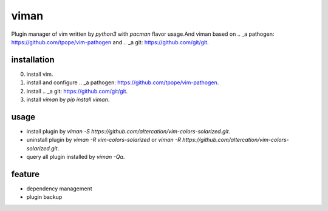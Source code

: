 viman
==========

Plugin manager of vim written by *python3* with *pacman* flavor usage.And viman based on .. _a pathogen: https://github.com/tpope/vim-pathogen and .. _a git: https://github.com/git/git.

installation
------------------

0. install vim.
1. install and configure .. _a pathogen: https://github.com/tpope/vim-pathogen.
2. install .. _a git: https://github.com/git/git.
3. install *viman* by `pip install viman`.


usage
-----------------

* install plugin by `viman -S https://github.com/altercation/vim-colors-solarized.git`.
* uninstall plugin by `viman -R vim-colors-solarized` or `viman -R https://github.com/altercation/vim-colors-solarized.git`.
* query all plugin installed by `viman -Qa`.

feature
--------------------

* dependency management
* plugin backup

